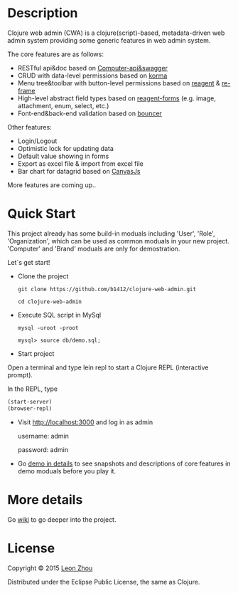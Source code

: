
* Description

Clojure web admin (CWA) is a clojure(script)-based, metadata-driven web admin system providing some generic features in web admin system. 

The core features are as follows:

 + RESTful api&doc based on [[https://github.com/metosin/compojure-api][Computer-api&swagger]]  
 + CRUD with data-level permissions based on [[https://github.com/korma/Korma][korma]] 
 + Menu tree&toolbar with button-level permissions based on [[https://github.com/reagent-project/reagent][reagent]] & [[https://github.com/Day8/re-frame][re-frame]]
 + High-level abstract field types based on [[https://github.com/reagent-project/reagent-forms][reagent-forms]] (e.g. image, attachment, enum, select, etc.) 
 + Font-end&back-end validation based on [[https://github.com/leonardoborges/bouncer][bouncer]]


Other features:

 + Login/Logout
 + Optimistic lock for updating data
 + Default value showing in forms
 + Export as excel file & import from excel file
 + Bar chart for datagrid based on [[http://canvasjs.com/  ][CanvasJs]]

 More features are coming up..

* Quick Start

This project already has some build-in moduals including 'User', 'Role', 'Organization', which can be used
as common moduals in your new project. 
'Computer' and 'Brand' moduals are only  for demostration.

Let`s get start!


+ Clone the project

  #+BEGIN_SRC 
    git clone https://github.com/b1412/clojure-web-admin.git
  #+END_SRC

  #+BEGIN_SRC shell
    cd clojure-web-admin
  #+END_SRC

+ Execute SQL script in MySql

  #+BEGIN_SRC shell
   mysql -uroot -proot
   
   mysql> source db/demo.sql;
  #+END_SRC
   
+ Start project

Open a terminal and type lein repl to start a Clojure REPL (interactive prompt).

In the REPL, type

#+BEGIN_SRC clojure
  (start-server)
  (browser-repl)
#+END_SRC

+ Visit http://localhost:3000 and log in as admin 
   
    username: admin  
    
    password: admin

+ Go [[https://github.com/b1412/clojure-web-admin/wiki/Demo-in-details][demo in details]] to see snapshots and descriptions of core features in demo moduals before you play it.

* More details

  Go [[https://github.com/b1412/clojure-web-admin/wiki/Home][wiki]] to go deeper into the project. 

* License

Copyright © 2015 [[http://blog.kidzhou.me][Leon Zhou]]

Distributed under the Eclipse Public License, the same as Clojure.
